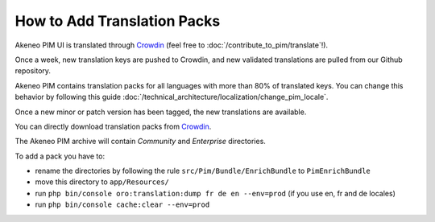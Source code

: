 
How to Add Translation Packs
============================

.. _Crowdin: https://crowdin.com/project/akeneo/


Akeneo PIM UI is translated through `Crowdin`_ (feel free to :doc:`/contribute_to_pim/translate`!).

Once a week, new translation keys are pushed to Crowdin, and new validated translations are pulled from our Github repository.

Akeneo PIM contains translation packs for all languages with more than 80% of translated keys. You can change this behavior by following this guide :doc:`/technical_architecture/localization/change_pim_locale`.

Once a new minor or patch version has been tagged, the new translations are available.

You can directly download translation packs from `Crowdin`_.

The Akeneo PIM archive will contain *Community* and *Enterprise* directories.

To add a pack you have to:

* rename the directories by following the rule ``src/Pim/Bundle/EnrichBundle`` to ``PimEnrichBundle``
* move this directory to ``app/Resources/``
* run ``php bin/console oro:translation:dump fr de en --env=prod`` (if you use en, fr and de locales)
* run ``php bin/console cache:clear --env=prod``
